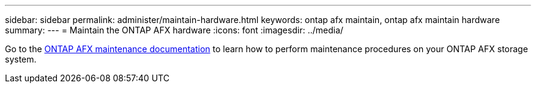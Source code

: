 ---
sidebar: sidebar
permalink: administer/maintain-hardware.html
keywords: ontap afx maintain, ontap afx maintain hardware
summary: 
---
= Maintain the ONTAP AFX hardware
:icons: font
:imagesdir: ../media/

[.lead]
Go to the https://docs.netapp.com/us-en/ontap-systems/asa-r2-landing-maintain/index.html[ONTAP AFX maintenance documentation^] to learn how to perform maintenance procedures on your ONTAP AFX storage system.
